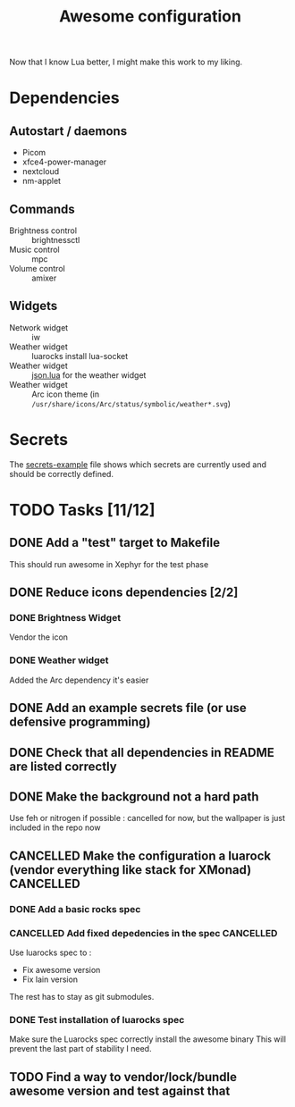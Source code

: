 #+TITLE: Awesome configuration

Now that I know Lua better, I might make this work to my liking.

* Dependencies
** Autostart / daemons
- Picom
- xfce4-power-manager
- nextcloud
- nm-applet

** Commands
- Brightness control :: brightnessctl
- Music control :: mpc
- Volume control :: amixer

** Widgets
- Network widget :: iw
- Weather widget :: luarocks install lua-socket
- Weather widget :: [[./json.lua][json.lua]] for the weather widget
- Weather widget :: Arc icon theme (in =/usr/share/icons/Arc/status/symbolic/weather*.svg=)

* Secrets
The [[./secrets-example.lua][secrets-example]] file shows which secrets are currently used and should be
correctly defined.

* TODO Tasks [11/12]
** DONE Add a "test" target to Makefile
This should run awesome in Xephyr for the test phase
** DONE Reduce icons dependencies [2/2]
*** DONE Brightness Widget
Vendor the icon
*** DONE Weather widget
Added the Arc dependency it's easier
** DONE Add an example secrets file (or use defensive programming)
** DONE Check that all dependencies in README are listed correctly
** DONE Make the background not a hard path
Use feh or nitrogen if possible : cancelled for now, but the wallpaper is just included in the repo now
** CANCELLED Make the configuration a luarock (vendor everything like stack for XMonad) :CANCELLED:
:LOGBOOK:
- State "CANCELLED"  from "TODO"       [2020-05-26 mar. 15:50] \\
  Fixing awesome version cannot be done with luarocks, so the main reason for this whole thing is gone.
:END:
*** DONE Add a basic rocks spec
*** CANCELLED Add fixed depedencies in the spec :CANCELLED:
:LOGBOOK:
- State "CANCELLED"  from "TODO"       [2020-05-26 mar. 15:49] \\
  Awesome is essentially a C program so luarocks can't help, and lain is not easily fetchable from luarocks
:END:
Use luarocks spec to :
- Fix awesome version
- Fix lain version

The rest has to stay as git submodules.

*** DONE Test installation of luarocks spec
Make sure the Luarocks spec correctly install the awesome binary
This will prevent the last part of stability I need.
** TODO Find a way to vendor/lock/bundle awesome version and test against that
